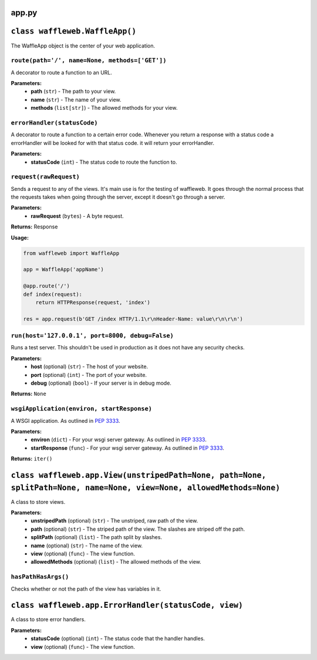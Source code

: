 ======
app.py
======

===============================
``class waffleweb.WaffleApp()``
===============================

The WaffleApp object is the center of your web application.

---------------------------------------------------------------------------------------------------------------
``route(path='/', name=None, methods=['GET'])``
---------------------------------------------------------------------------------------------------------------

A decorator to route a function to an URL.

**Parameters:**
 - **path** (``str``) - The path to your view.
 - **name** (``str``) - The name of your view.
 - **methods** (``list[str]``) - The allowed methods for your view.
 
----------------------------
``errorHandler(statusCode)``
----------------------------

A decorator to route a function to a certain error code. Whenever you return a response with a status code a errorHandler will be looked for with that status code. it will return your errorHandler.

**Parameters:**
 - **statusCode** (``int``) - The status code to route the function to.

-----------------------
``request(rawRequest)``
-----------------------

Sends a request to any of the views. It's main use is for the testing of waffleweb. It goes through the normal process that the requests takes when going through the server, except it doesn't go through a server.

**Parameters:**
 - **rawRequest** (``bytes``) - A byte request.
 
**Returns:** Response
 
**Usage:**

.. code-block:: python

	from waffleweb import WaffleApp
	
	app = WaffleApp('appName')
	
	@app.route('/')
	def index(request):
	    return HTTPResponse(request, 'index')
	    
	res = app.request(b'GET /index HTTP/1.1\r\nHeader-Name: value\r\n\r\n')
	
-------------------------------------------------
``run(host='127.0.0.1', port=8000, debug=False)``
-------------------------------------------------

Runs a test server. This shouldn't be used in production as it does not have any security checks.

**Parameters:**
 - **host** (optional) (``str``) - The host of your website.
 - **port** (optional) (``int``) - The port of your website.
 - **debug** (optional) (``bool``) - If your server is in debug mode.

**Returns:** ``None``

-------------------------------------------
``wsgiApplication(environ, startResponse)``
-------------------------------------------

A WSGI application. As outlined in `PEP 3333 <https://peps.python.org/pep-3333/>`_.

**Parameters:**
 - **environ** (``dict``) - For your wsgi server gateway. As outlined in `PEP 3333 <https://peps.python.org/pep-3333/>`_.
 
 - **startResponse** (``func``) - For your wsgi server gateway. As outlined in `PEP 3333 <https://peps.python.org/pep-3333/>`_.
 
**Returns:** ``iter()``

======================================================================================================================
``class waffleweb.app.View(unstripedPath=None, path=None, splitPath=None, name=None, view=None, allowedMethods=None)``
======================================================================================================================

A class to store views.

**Parameters:**
 - **unstripedPath** (optional) (``str``) - The unstriped, raw path of the view.
 - **path** (optional) (``str``) - The striped path of the view. The slashes are striped off the path.
 - **splitPath** (optional) (``list``) - The path split by slashes.
 - **name** (optional) (``str``) - The name of the view.
 - **view** (optional) (``func``) - The view function.
 - **allowedMethods** (optional) (``list``) - The allowed methods of the view.
 
--------------------
``hasPathHasArgs()``
--------------------
Checks whether or not the path of the view has variables in it.
 
======================================================
``class waffleweb.app.ErrorHandler(statusCode, view)``
======================================================

A class to store error handlers.

**Parameters:**
 - **statusCode** (optional) (``int``) - The status code that the handler handles.
 - **view** (optional) (``func``) - The view function.